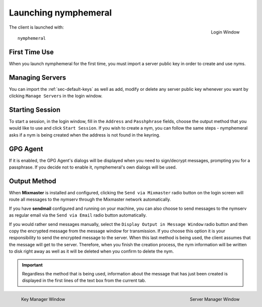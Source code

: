 =====================
Launching nymphemeral
=====================
.. figure:: login.png
   :scale: 70%
   :alt: Login Window
   :align: right

   Login Window

The client is launched with::

    nymphemeral

First Time Use
--------------
When you launch nymphemeral for the first time, you must import a
server public key in order to create and use nyms.

.. _sec-managing-servers:

Managing Servers
----------------
You can import the :ref:`sec-default-keys` as well as add, modify or
delete any server public key whenever you want by clicking ``Manage
Servers`` in the login window.

Starting Session
----------------
To start a session, in the login window, fill in the ``Address`` and
``Passhphrase`` fields, choose the output method that you would like
to use and click ``Start Session``. If you wish to create a nym,
you can follow the same steps - nymphemeral asks if a nym is being
created when the address is not found in the keyring.

GPG Agent
---------
If it is enabled, the GPG Agent's dialogs will be displayed when you
need to sign/decrypt messages, prompting you for a passphrase. If you
decide not to enable it, nymphemeral's own dialogs will be used.

Output Method
-------------
When **Mixmaster** is installed and configured, clicking the
``Send via Mixmaster`` radio button on the login screen will route
all messages to the nymserv through the Mixmaster network
automatically.

If you have **sendmail** configured and running on your machine, you
can also choose to send messages to the nymserv as regular email via
the ``Send via Email`` radio button automatically.

If you would rather send messages manually, select the
``Display Output in Message Window`` radio button and then copy the
encrypted message from the message window for transmission. If you
choose this option it is your responsibility to send the encrypted
message to the server. When this last method is being used, the
client assumes that the message will get to the server. Therefore,
when you finish the creation process, the nym information will be
written to disk right away as well as it will be deleted when you
confirm to delete the nym.

.. important::

    Regardless the method that is being used, information about the
    message that has just been created is displayed in the first
    lines of the text box from the current tab.

.. figure:: key.png
   :scale: 55%
   :alt: Key Manager Window
   :align: left

   Key Manager Window

.. figure:: servers.png
   :scale: 80%
   :alt: Server Manager Window
   :align: right

   Server Manager Window
